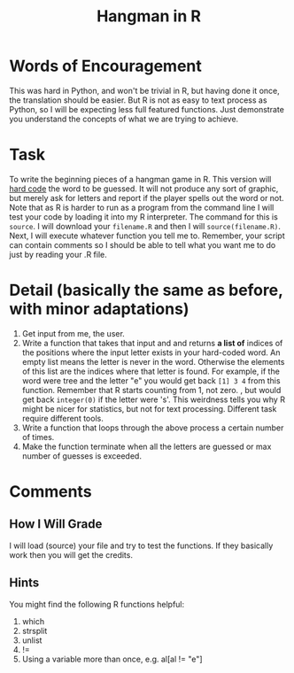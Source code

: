 #+Title: Hangman in R 

* Words of Encouragement
  This was hard in Python, and won't be trivial in R, but having done it once, the translation should be easier. But R is not as easy to text process as Python, so I will be expecting less full featured functions. Just demonstrate you understand the concepts of what we are trying to achieve. 
* Task
  To write the beginning pieces of a hangman game in R. This version will [[https://en.wikipedia.org/wiki/Hard_coding][hard code]] the word to be guessed. It will not produce any sort of graphic, but merely ask for letters and report if the player spells out the word or not.  Note that as R is harder to run as a program from the command line I will test your code by loading it into my R interpreter. The command for this is =source=.  I will download your =filename.R= and then I will =source(filename.R)=. Next, I will execute whatever function you tell me to. Remember, your script can contain comments so I should be able to tell what you want me to do just by reading your .R file. 
* Detail (basically the same as before, with minor adaptations)
  1. Get input from me, the user. 
  2. Write a function that takes that input and and returns *a list of* indices of the positions where the input letter exists in your hard-coded word. An empty list means the letter is never in the word. Otherwise the elements of this list are the indices where that letter is found. For example, if the word were tree and the letter "e" you would get back =[1] 3 4= from this function. Remember that R starts counting from 1, not zero. , but would get back =integer(0)= if the letter were 's'. This weirdness tells you why R might be nicer for statistics, but not for text processing. Different task require different tools.
  3. Write a function that loops through the above process a certain number of times.
  4. Make the function terminate when all the letters are guessed or max number of guesses is exceeded.

* Comments
** How I Will Grade
   I will load (source) your file and try to test the functions. If they basically work then you will get the credits. 
** Hints
   You might find the following R functions helpful:
   1. which
   2. strsplit
   3. unlist
   4. !=
   5. Using a variable more than once, e.g. al[al != "e"]
   

